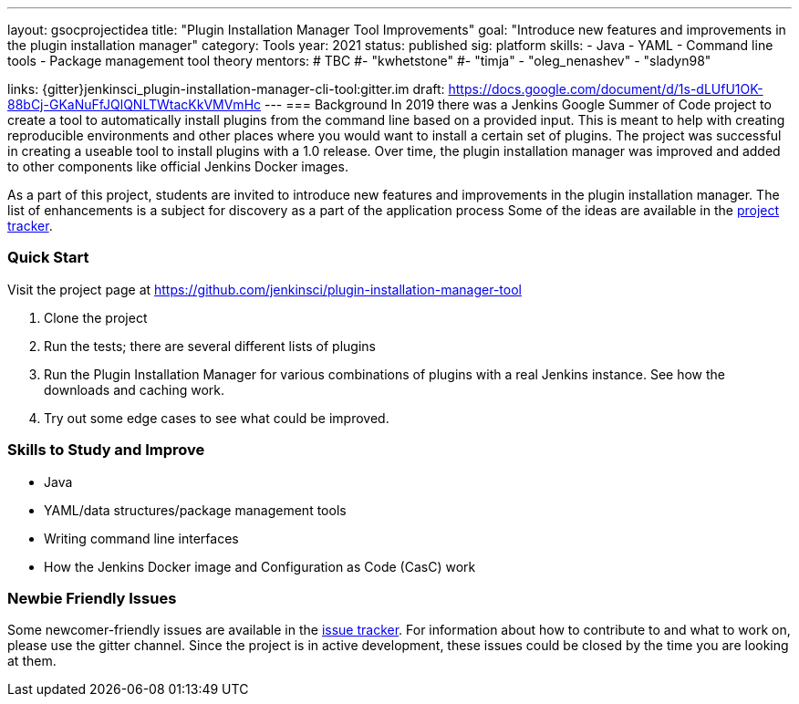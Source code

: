 ---
layout: gsocprojectidea
title: "Plugin Installation Manager Tool Improvements"
goal: "Introduce new features and improvements in the plugin installation manager"
category: Tools
year: 2021
status: published
sig: platform
skills:
- Java
- YAML
- Command line tools
- Package management tool theory
mentors:
# TBC
#- "kwhetstone"
#- "timja"
- "oleg_nenashev"
- "sladyn98"

links:
  {gitter}jenkinsci_plugin-installation-manager-cli-tool:gitter.im
  draft: https://docs.google.com/document/d/1s-dLUfU1OK-88bCj-GKaNuFfJQlQNLTWtacKkVMVmHc
---
=== Background
In 2019 there was a Jenkins Google Summer of Code project to create a tool to automatically install plugins from the command line based on a provided input.
This is meant to help with creating reproducible environments and other places where you would want to install a certain set of plugins.
The project was successful in creating a useable tool to install plugins with a 1.0 release.
Over time, the plugin installation manager was improved and added to other components like official Jenkins Docker images.

As a part of this project,
students are invited to introduce new features and improvements in the plugin installation manager.
The list of enhancements is a subject for discovery as a part of the application process
Some of the ideas are available in the link:https://github.com/jenkinsci/plugin-installation-manager-tool/issues[project tracker].

=== Quick Start
Visit the project page at https://github.com/jenkinsci/plugin-installation-manager-tool

1. Clone the project
2. Run the tests; there are several different lists of plugins
3. Run the Plugin Installation Manager for various combinations of plugins with a real Jenkins instance.
   See how the downloads and caching work.
4. Try out some edge cases to see what could be improved.

=== Skills to Study and Improve
* Java
* YAML/data structures/package management tools
* Writing command line interfaces
* How the Jenkins Docker image and Configuration as Code (CasC) work

=== Newbie Friendly Issues

Some newcomer-friendly issues are available in the link:https://github.com/jenkinsci/plugin-installation-manager-tool/issues[issue tracker].
For information about how to contribute to and what to work on, please use the gitter channel.
Since the project is in active development, these issues could be closed by the time you are looking at them.
